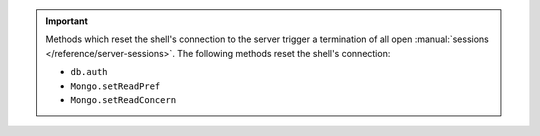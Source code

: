 .. important::

   Methods which reset the shell's connection to the server trigger a
   termination of all open :manual:`sessions </reference/server-sessions>`.
   The following methods reset the shell's connection:

   - ``db.auth``
   - ``Mongo.setReadPref``
   - ``Mongo.setReadConcern``
